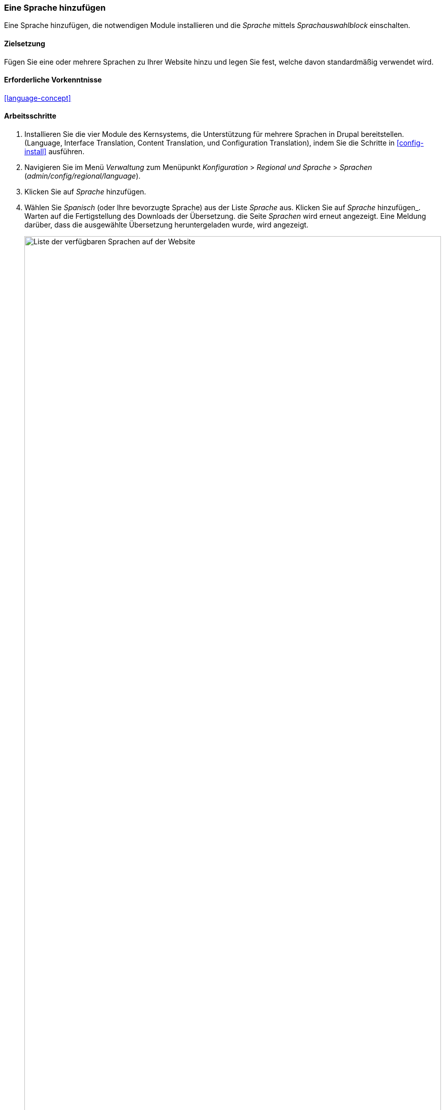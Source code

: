 [[language-add]]

=== Eine Sprache hinzufügen
[role="summary"]
Eine Sprache hinzufügen, die notwendigen Module installieren und die _Sprache_ mittels _Sprachauswahlblock_ einschalten.


(((Language,adding)))
(((Multilingual modules,installing)))
(((Multilingual modules,enabling)))
(((Language module,installing)))
(((Content Translation module,installing)))
(((Configuration Translation module,installing)))
(((Interface Translation module,installing)))
(((Module,Language)))
(((Module,Content Translation)))
(((Module,Configuration Translation)))
(((Module,Interface Translation)))

==== Zielsetzung

Fügen Sie eine oder mehrere Sprachen zu Ihrer Website hinzu und legen Sie fest,
welche davon standardmäßig verwendet wird.

==== Erforderliche Vorkenntnisse

<<language-concept>>

// ==== Anforderungen an die Website

==== Arbeitsschritte

. Installieren Sie die vier Module des Kernsystems, die Unterstützung für mehrere Sprachen in
Drupal bereitstellen.(Language, Interface Translation,
Content Translation, und Configuration Translation), indem Sie die Schritte in
<<config-install>> ausführen.

. Navigieren Sie im Menü _Verwaltung_ zum Menüpunkt _Konfiguration_ >
_Regional und Sprache_ > _Sprachen_ (_admin/config/regional/language_).

. Klicken Sie auf _Sprache_ hinzufügen.

. Wählen Sie _Spanisch_ (oder Ihre bevorzugte Sprache) aus der Liste _Sprache_ aus.
  Klicken Sie auf _Sprache_ hinzufügen_. Warten auf die Fertigstellung des
  Downloads der Übersetzung. die Seite _Sprachen_ wird erneut angezeigt.
  Eine Meldung darüber, dass die ausgewählte Übersetzung heruntergeladen wurde, wird angezeigt.
+
--
// Bestätigung und Sprachliste nach Hinzufügen der spanischen Sprache.
image:images/language-add-list.png["Liste der verfügbaren Sprachen auf der Website",width="100%"]]
--

. Folgen Sie den Arbeitsschritten im Kapitel <<block-place>>, um den _Sprachumschalter-Block in
den Abschnitt _zweite Seitenleiste_ Ihres Themes zu platzieren.
Dadurch können Besucher der Website zwischen
Sprachen umschalten, sobald die Website übersetzt worden ist.

==== Vertiefen Sie Ihr Wissen

* <<language-content-config>>
* <<language-content-translate>>

// ==== Verwandte Konzepte

==== Videos

// Video von Drupalize.Me.
video::https://www.youtube-nocookie.com/embed/8Yu0G4gJ0f4[title="Hinzufügen einer Sprache (englich)"]

==== Zusätzliche Ressourcen

https://www.drupal.org/resource-guides/configuring-multilingual-site[_Drupal.org_ Seite „Ressourcenleitfaden: Konfigurieren einer mehrsprachigen Website (englich)"]]


*Mitwirkende*

Geschrieben und herausgegeben von https://www.drupal.org/u/yrvyn[Leila Tite],
https://www.drupal.org/u/jhodgdon[Jennifer Hodgdon], und
https://www.drupal.org/u/batigolix[Boris Doesborg].
